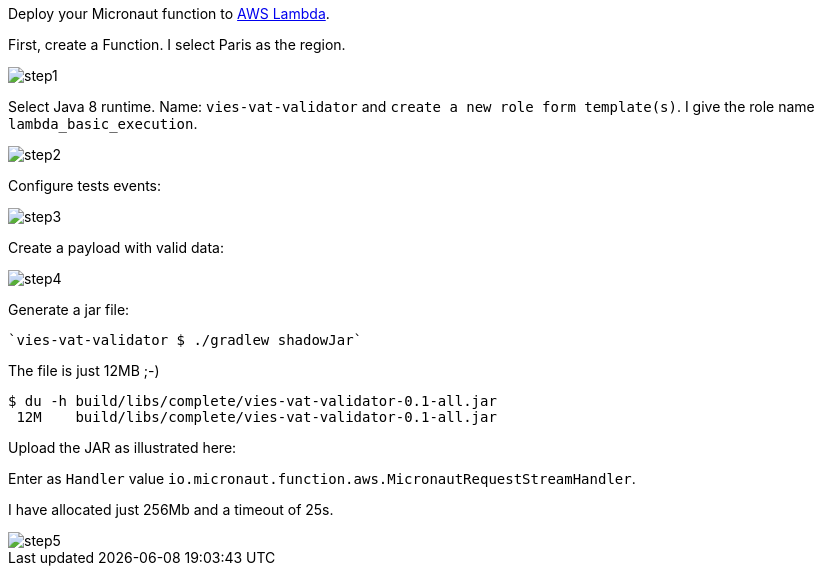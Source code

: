 Deploy your Micronaut function to https://aws.amazon.com/lambda/[AWS Lambda].

First, create a Function. I select Paris as the region.

image::step1.png[]


Select Java 8 runtime. Name: `vies-vat-validator` and `create a new role form template(s)`. I give the role name
`lambda_basic_execution`.

image::step2.png[]

Configure tests events:

image::step3.png[]

Create a payload with valid data:

image::step4.png[]

Generate a jar file:

----
`vies-vat-validator $ ./gradlew shadowJar`
----

The file is just 12MB ;-)

[source,bash]
----
$ du -h build/libs/complete/vies-vat-validator-0.1-all.jar
 12M    build/libs/complete/vies-vat-validator-0.1-all.jar
----

Upload the JAR as illustrated here:

Enter as `Handler` value `io.micronaut.function.aws.MicronautRequestStreamHandler`.

I have allocated just 256Mb and a timeout of 25s.

image::step5.png[]